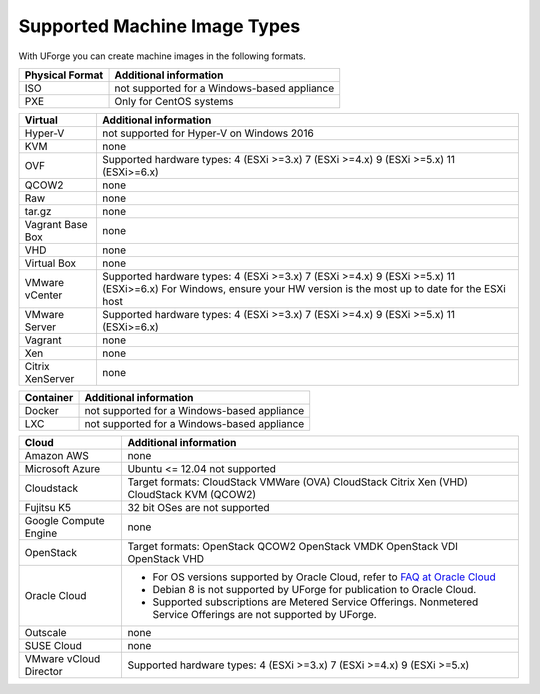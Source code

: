 .. Copyright 2018 FUJITSU LIMITED


.. _supported-image-formats:

Supported Machine Image Types
-----------------------------

With UForge you can create machine images in the following formats.


+-------------------------------------+-------------------------------------------------------+
| Physical Format                     | Additional information                                |
+=====================================+=======================================================+
| ISO                                 | not supported for a Windows-based appliance           |
+-------------------------------------+-------------------------------------------------------+
| PXE                                 | Only for CentOS systems                               |
+-------------------------------------+-------------------------------------------------------+

+-------------------------------------+-------------------------------------------------------+
| Virtual                             | Additional information                                |
+=====================================+=======================================================+
| Hyper-V                             | not supported for Hyper-V on Windows 2016             |
+-------------------------------------+-------------------------------------------------------+
| KVM                                 | none                                                  |
+-------------------------------------+-------------------------------------------------------+
| OVF                                 | Supported hardware types:                             |
|                                     | 4 (ESXi >=3.x)                                        |
|                                     | 7 (ESXi >=4.x)                                        |
|                                     | 9 (ESXi >=5.x)                                        |
|                                     | 11 (ESXi>=6.x)                                        |
+-------------------------------------+-------------------------------------------------------+
| QCOW2                               | none                                                  |
+-------------------------------------+-------------------------------------------------------+
| Raw                                 | none                                                  |
+-------------------------------------+-------------------------------------------------------+
| tar.gz                              | none                                                  |
+-------------------------------------+-------------------------------------------------------+
| Vagrant Base Box                    | none                                                  |
+-------------------------------------+-------------------------------------------------------+
| VHD                                 | none                                                  |
+-------------------------------------+-------------------------------------------------------+
| Virtual Box                         | none                                                  |
+-------------------------------------+-------------------------------------------------------+
| VMware vCenter                      | Supported hardware types:                             |
|                                     | 4 (ESXi >=3.x)                                        |
|                                     | 7 (ESXi >=4.x)                                        |
|                                     | 9 (ESXi >=5.x)                                        |
|                                     | 11 (ESXi>=6.x)                                        |
|                                     | For Windows, ensure your HW version is the most up to |
|                                     | date for the ESXi host                                |
+-------------------------------------+-------------------------------------------------------+
| VMware Server                       | Supported hardware types:                             |
|                                     | 4 (ESXi >=3.x)                                        |
|                                     | 7 (ESXi >=4.x)                                        |
|                                     | 9 (ESXi >=5.x)                                        |
|                                     | 11 (ESXi>=6.x)                                        |
+-------------------------------------+-------------------------------------------------------+
| Vagrant                             | none                                                  |
+-------------------------------------+-------------------------------------------------------+
| Xen                                 | none                                                  |
+-------------------------------------+-------------------------------------------------------+
| Citrix XenServer                    | none                                                  |
+-------------------------------------+-------------------------------------------------------+

+-------------------------------------+-------------------------------------------------------+
| Container                           | Additional information                                |
+=====================================+=======================================================+
| Docker                              | not supported for a Windows-based appliance           |
+-------------------------------------+-------------------------------------------------------+
| LXC                                 | not supported for a Windows-based appliance           |
+-------------------------------------+-------------------------------------------------------+

+-------------------------------------+-------------------------------------------------------+
| Cloud                               | Additional information                                |
+=====================================+=======================================================+
| Amazon AWS                          | none                                                  |
+-------------------------------------+-------------------------------------------------------+
| Microsoft Azure                     | Ubuntu <= 12.04 not supported                         |
+-------------------------------------+-------------------------------------------------------+
| Cloudstack                          | Target formats:                                       |
|                                     | CloudStack VMWare (OVA)                               |
|                                     | CloudStack Citrix Xen (VHD)                           |
|                                     | CloudStack KVM (QCOW2)                                |
+-------------------------------------+-------------------------------------------------------+
| Fujitsu K5                          | 32 bit OSes are not supported                         |
+-------------------------------------+-------------------------------------------------------+
| Google Compute Engine               | none                                                  |
+-------------------------------------+-------------------------------------------------------+
| OpenStack                           | Target formats:                                       |
|                                     | OpenStack QCOW2                                       |
|                                     | OpenStack VMDK                                        |
|                                     | OpenStack VDI                                         |
|                                     | OpenStack VHD                                         |
+-------------------------------------+-------------------------------------------------------+
| Oracle Cloud                        | - For OS versions supported by Oracle Cloud,          |
|                                     |   refer to `FAQ at Oracle Cloud                       |
|                                     |   <https://cloud.oracle.com/compute-classic/faq>`_    |
|                                     | - Debian 8 is not supported by UForge for publication |
|                                     |   to Oracle Cloud.                                    |
|                                     | - Supported subscriptions are                         |
|                                     |   Metered Service Offerings.                          |
|                                     |   Nonmetered Service Offerings are not supported by   |
|                                     |   UForge.                                             |
+-------------------------------------+-------------------------------------------------------+
| Outscale                            | none                                                  |
+-------------------------------------+-------------------------------------------------------+
| SUSE Cloud                          | none                                                  |
+-------------------------------------+-------------------------------------------------------+
| VMware vCloud Director              | Supported hardware types:                             |
|                                     | 4 (ESXi >=3.x)                                        |
|                                     | 7 (ESXi >=4.x)                                        |
|                                     | 9 (ESXi >=5.x)                                        |
+-------------------------------------+-------------------------------------------------------+
